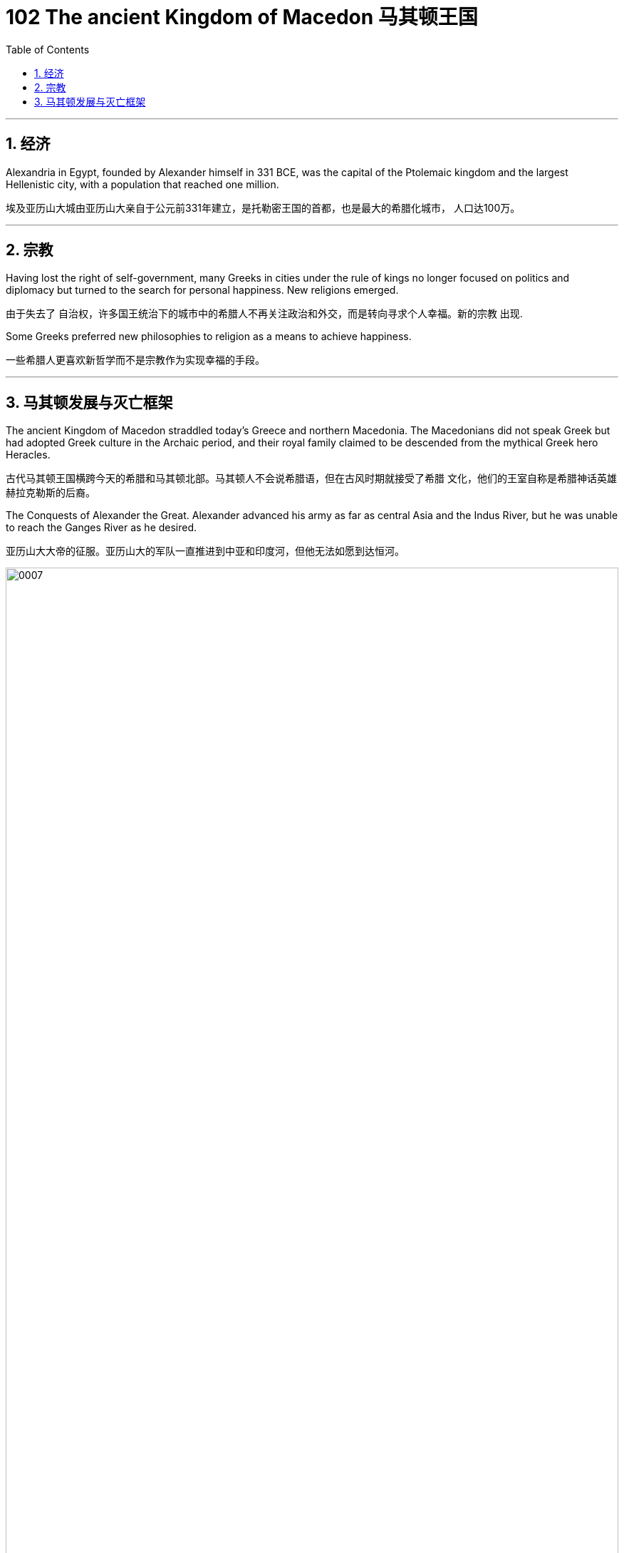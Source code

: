 
= 102 The ancient Kingdom of Macedon 马其顿王国
:toc: left
:toclevels: 3
:sectnums:
:stylesheet: myAdocCss.css

'''



== 经济

Alexandria in Egypt, founded by Alexander himself in 331 BCE, was the capital of the Ptolemaic kingdom and the largest Hellenistic city, with a population that reached one million.

埃及亚历山大城由亚历山大亲自于公元前331年建立，是托勒密王国的首都，也是最大的希腊化城市， 人口达100万。

'''

== 宗教

Having lost the right of self-government, many Greeks in cities under the rule of kings no longer focused on politics and diplomacy but turned to the search for personal happiness. New religions emerged.

由于失去了 自治权，许多国王统治下的城市中的希腊人不再关注政治和外交，而是转向寻求个人幸福。新的宗教 出现.

Some Greeks preferred new philosophies to religion as a means to achieve happiness.

一些希腊人更喜欢新哲学而不是宗教作为实现幸福的手段。





'''


== 马其顿发展与灭亡框架

The ancient Kingdom of Macedon straddled today’s Greece and northern Macedonia. The Macedonians did not speak Greek but had adopted Greek culture in the Archaic period, and their royal family claimed to be descended from the mythical Greek hero Heracles.

古代马其顿王国横跨今天的希腊和马其顿北部。马其顿人不会说希腊语，但在古风时期就接受了希腊 文化，他们的王室自称是希腊神话英雄赫拉克勒斯的后裔。

The Conquests of Alexander the Great. Alexander advanced his army as far as central Asia and the Indus River, but he was unable to reach the Ganges River as he desired.

亚历山大大帝的征服。亚历山大的军队一直推进到中亚和印度河，但他无法如愿到达恒河。

image:/img/0007.jpg[,100%]


When he died, Alexander had made no arrangements for a successor. Members of his court and his military commanders thus fought among themselves for control of the empire. By the middle of the third century BCE, certain generals and their descendants were ruling as kings over different portions of Alexander’s empire. Some city-states in Greece organized federal leagues to maintain their independence from Macedon.

亚历山大并没有为继任者做出安排。因此，他的宫 廷成员和军事指挥官为了争夺帝国的控制权而互相争斗. 到公元前三世纪中叶，某些将军及其后代作为国王统治着亚历山大帝国的不同部分。希腊的一些城邦组织了联邦联盟，以维 持独立于马其顿的地位。


'''
